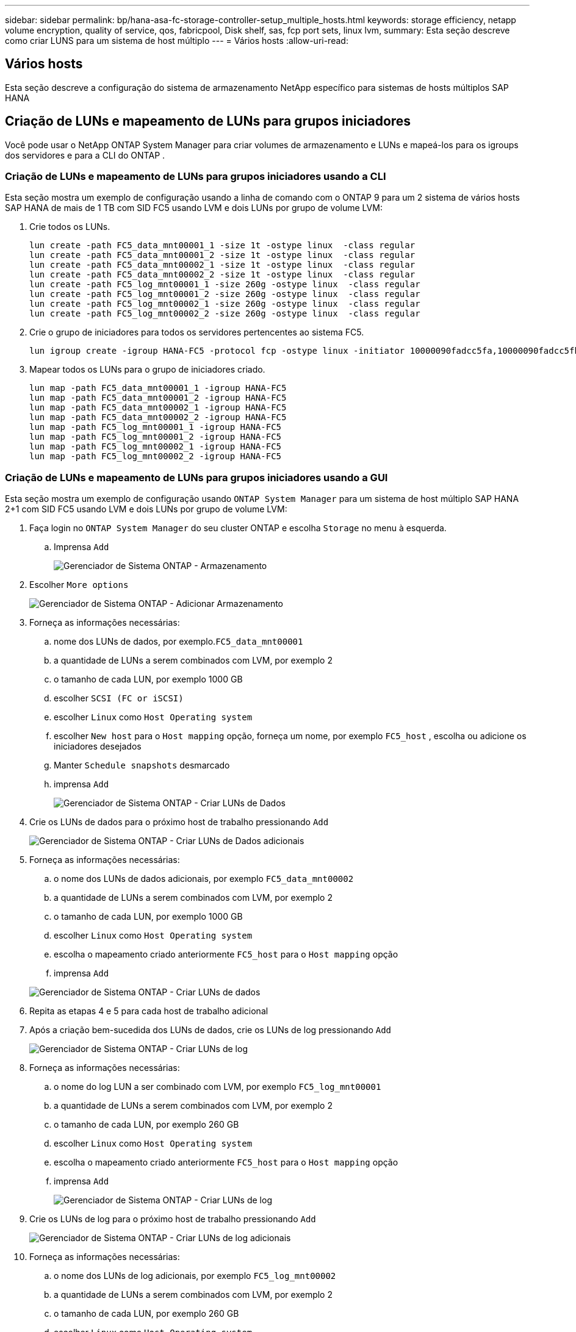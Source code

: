 ---
sidebar: sidebar 
permalink: bp/hana-asa-fc-storage-controller-setup_multiple_hosts.html 
keywords: storage efficiency, netapp volume encryption, quality of service, qos, fabricpool, Disk shelf, sas, fcp port sets, linux lvm, 
summary: Esta seção descreve como criar LUNS para um sistema de host múltiplo 
---
= Vários hosts
:allow-uri-read: 




== Vários hosts

[role="lead"]
Esta seção descreve a configuração do sistema de armazenamento NetApp específico para sistemas de hosts múltiplos SAP HANA



== Criação de LUNs e mapeamento de LUNs para grupos iniciadores

Você pode usar o NetApp ONTAP System Manager para criar volumes de armazenamento e LUNs e mapeá-los para os igroups dos servidores e para a CLI do ONTAP .



=== Criação de LUNs e mapeamento de LUNs para grupos iniciadores usando a CLI

Esta seção mostra um exemplo de configuração usando a linha de comando com o ONTAP 9 para um 2 sistema de vários hosts SAP HANA de mais de 1 TB com SID FC5 usando LVM e dois LUNs por grupo de volume LVM:

. Crie todos os LUNs.
+
....
lun create -path FC5_data_mnt00001_1 -size 1t -ostype linux  -class regular
lun create -path FC5_data_mnt00001_2 -size 1t -ostype linux  -class regular
lun create -path FC5_data_mnt00002_1 -size 1t -ostype linux  -class regular
lun create -path FC5_data_mnt00002_2 -size 1t -ostype linux  -class regular
lun create -path FC5_log_mnt00001_1 -size 260g -ostype linux  -class regular
lun create -path FC5_log_mnt00001_2 -size 260g -ostype linux  -class regular
lun create -path FC5_log_mnt00002_1 -size 260g -ostype linux  -class regular
lun create -path FC5_log_mnt00002_2 -size 260g -ostype linux  -class regular
....
. Crie o grupo de iniciadores para todos os servidores pertencentes ao sistema FC5.
+
....
lun igroup create -igroup HANA-FC5 -protocol fcp -ostype linux -initiator 10000090fadcc5fa,10000090fadcc5fb,10000090fadcc5c1,10000090fadcc5c2,10000090fadcc5c3,10000090fadcc5c4 -vserver svm1
....
. Mapear todos os LUNs para o grupo de iniciadores criado.
+
....
lun map -path FC5_data_mnt00001_1 -igroup HANA-FC5
lun map -path FC5_data_mnt00001_2 -igroup HANA-FC5
lun map -path FC5_data_mnt00002_1 -igroup HANA-FC5
lun map -path FC5_data_mnt00002_2 -igroup HANA-FC5
lun map -path FC5_log_mnt00001_1 -igroup HANA-FC5
lun map -path FC5_log_mnt00001_2 -igroup HANA-FC5
lun map -path FC5_log_mnt00002_1 -igroup HANA-FC5
lun map -path FC5_log_mnt00002_2 -igroup HANA-FC5
....




=== Criação de LUNs e mapeamento de LUNs para grupos iniciadores usando a GUI

Esta seção mostra um exemplo de configuração usando `ONTAP System Manager` para um sistema de host múltiplo SAP HANA 2+1 com SID FC5 usando LVM e dois LUNs por grupo de volume LVM:

. Faça login no `ONTAP System Manager` do seu cluster ONTAP e escolha `Storage` no menu à esquerda.
+
.. Imprensa `Add`
+
image:saphana_asa_fc_image12.png["Gerenciador de Sistema ONTAP - Armazenamento"]



. Escolher `More options`
+
image:saphana_asa_fc_image13.png["Gerenciador de Sistema ONTAP - Adicionar Armazenamento"]

. Forneça as informações necessárias:
+
.. nome dos LUNs de dados, por exemplo.`FC5_data_mnt00001`
.. a quantidade de LUNs a serem combinados com LVM, por exemplo 2
.. o tamanho de cada LUN, por exemplo 1000 GB
.. escolher `SCSI (FC or iSCSI)`
.. escolher `Linux` como `Host Operating system`
.. escolher `New host` para o `Host mapping` opção, forneça um nome, por exemplo `FC5_host` , escolha ou adicione os iniciadores desejados
.. Manter `Schedule snapshots` desmarcado
.. imprensa `Add`
+
image:saphana_asa_fc_image14.png["Gerenciador de Sistema ONTAP - Criar LUNs de Dados"]



. Crie os LUNs de dados para o próximo host de trabalho pressionando `Add`
+
image:saphana_asa_fc_image15.png["Gerenciador de Sistema ONTAP - Criar LUNs de Dados adicionais"]

. Forneça as informações necessárias:
+
.. o nome dos LUNs de dados adicionais, por exemplo `FC5_data_mnt00002`
.. a quantidade de LUNs a serem combinados com LVM, por exemplo 2
.. o tamanho de cada LUN, por exemplo 1000 GB
.. escolher `Linux` como `Host Operating system`
.. escolha o mapeamento criado anteriormente `FC5_host` para o `Host mapping` opção
.. imprensa `Add`


+
image:saphana_asa_fc_image20.png["Gerenciador de Sistema ONTAP - Criar LUNs de dados"]

. Repita as etapas 4 e 5 para cada host de trabalho adicional
. Após a criação bem-sucedida dos LUNs de dados, crie os LUNs de log pressionando `Add`
+
image:saphana_asa_fc_image21.png["Gerenciador de Sistema ONTAP - Criar LUNs de log"]

. Forneça as informações necessárias:
+
.. o nome do log LUN a ser combinado com LVM, por exemplo `FC5_log_mnt00001`
.. a quantidade de LUNs a serem combinados com LVM, por exemplo 2
.. o tamanho de cada LUN, por exemplo 260 GB
.. escolher `Linux` como `Host Operating system`
.. escolha o mapeamento criado anteriormente `FC5_host` para o `Host mapping` opção
.. imprensa `Add`
+
image:saphana_asa_fc_image22.png["Gerenciador de Sistema ONTAP - Criar LUNs de log"]



. Crie os LUNs de log para o próximo host de trabalho pressionando `Add`
+
image:saphana_asa_fc_image23.png["Gerenciador de Sistema ONTAP - Criar LUNs de log adicionais"]

. Forneça as informações necessárias:
+
.. o nome dos LUNs de log adicionais, por exemplo `FC5_log_mnt00002`
.. a quantidade de LUNs a serem combinados com LVM, por exemplo 2
.. o tamanho de cada LUN, por exemplo 260 GB
.. escolher `Linux` como `Host Operating system`
.. escolha o mapeamento criado anteriormente `FC5_host` para o `Host mapping` opção
.. imprensa `Add`
+
image:saphana_asa_fc_image24.png["Gerenciador de Sistema ONTAP - Criar LUNs de log adicionais"]



. Repita as etapas 9 e 10 para cada host de trabalho adicional


Todos os LUNs necessários para um sistema SAP HANA de múltiplos hosts foram criados.

image:saphana_asa_fc_image25.png["Gerenciador de Sistema ONTAP - Visão Geral do LUN"]
